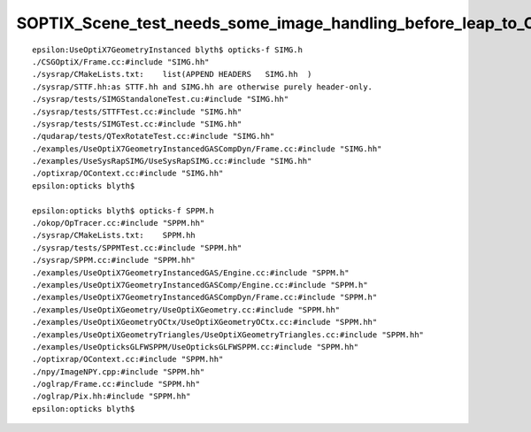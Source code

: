 SOPTIX_Scene_test_needs_some_image_handling_before_leap_to_OpenGL
====================================================================


::

    epsilon:UseOptiX7GeometryInstanced blyth$ opticks-f SIMG.h 
    ./CSGOptiX/Frame.cc:#include "SIMG.hh"
    ./sysrap/CMakeLists.txt:    list(APPEND HEADERS   SIMG.hh  )
    ./sysrap/STTF.hh:as STTF.hh and SIMG.hh are otherwise purely header-only.  
    ./sysrap/tests/SIMGStandaloneTest.cu:#include "SIMG.hh"
    ./sysrap/tests/STTFTest.cc:#include "SIMG.hh"
    ./sysrap/tests/SIMGTest.cc:#include "SIMG.hh"
    ./qudarap/tests/QTexRotateTest.cc:#include "SIMG.hh"
    ./examples/UseOptiX7GeometryInstancedGASCompDyn/Frame.cc:#include "SIMG.hh"
    ./examples/UseSysRapSIMG/UseSysRapSIMG.cc:#include "SIMG.hh"
    ./optixrap/OContext.cc:#include "SIMG.hh"
    epsilon:opticks blyth$ 

    epsilon:opticks blyth$ opticks-f SPPM.h 
    ./okop/OpTracer.cc:#include "SPPM.hh"
    ./sysrap/CMakeLists.txt:    SPPM.hh
    ./sysrap/tests/SPPMTest.cc:#include "SPPM.hh"
    ./sysrap/SPPM.cc:#include "SPPM.hh"
    ./examples/UseOptiX7GeometryInstancedGAS/Engine.cc:#include "SPPM.h"
    ./examples/UseOptiX7GeometryInstancedGASComp/Engine.cc:#include "SPPM.h"
    ./examples/UseOptiX7GeometryInstancedGASCompDyn/Frame.cc:#include "SPPM.h"
    ./examples/UseOptiXGeometry/UseOptiXGeometry.cc:#include "SPPM.hh"
    ./examples/UseOptiXGeometryOCtx/UseOptiXGeometryOCtx.cc:#include "SPPM.hh"
    ./examples/UseOptiXGeometryTriangles/UseOptiXGeometryTriangles.cc:#include "SPPM.hh"
    ./examples/UseOpticksGLFWSPPM/UseOpticksGLFWSPPM.cc:#include "SPPM.hh"
    ./optixrap/OContext.cc:#include "SPPM.hh"
    ./npy/ImageNPY.cpp:#include "SPPM.hh"
    ./oglrap/Frame.cc:#include "SPPM.hh"
    ./oglrap/Pix.hh:#include "SPPM.hh"
    epsilon:opticks blyth$ 

